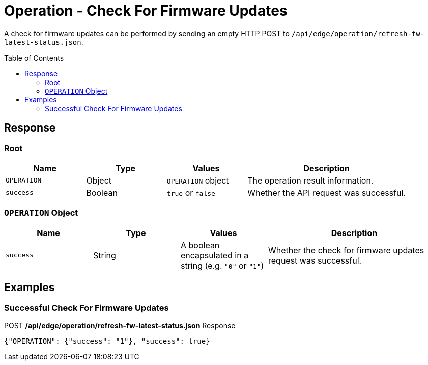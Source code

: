 = Operation - Check For Firmware Updates
:toc: preamble

A check for firmware updates can be performed by sending an empty HTTP POST to `/api/edge/operation/refresh-fw-latest-status.json`.

== Response

=== Root

[cols="1,1,1,2", options="header"] 
|===
|Name
|Type
|Values
|Description

|`OPERATION`
|Object
|`OPERATION` object
|The operation result information.

|`success`
|Boolean
|`true` or `false`
|Whether the API request was successful.
|===

=== `OPERATION` Object

[cols="1,1,1,2", options="header"] 
|===
|Name
|Type
|Values
|Description

|`success`
|String
|A boolean encapsulated in a string (e.g. `"0"` or `"1"`)
|Whether the check for firmware updates request was successful.
|===

== Examples

=== Successful Check For Firmware Updates

.POST */api/edge/operation/refresh-fw-latest-status.json* Response
[source,json]
----
{"OPERATION": {"success": "1"}, "success": true}
----